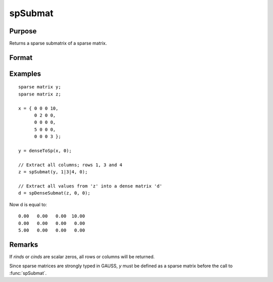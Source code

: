 
spSubmat
==============================================

Purpose
----------------
Returns a sparse submatrix of a sparse matrix.

Format
----------------
.. function:: s = spSubmat(x, rinds, cinds)

    :param x: data
    :type x: MxN sparse matrix

    :param rinds: row indices.
    :type rinds: Kx1 vector

    :param cinds: column indices.
    :type cinds: Lx1 vector

    :return s: the intersection of *rinds* and *cinds*.

    :rtype s: KxL sparse matrix

Examples
----------------

::

    sparse matrix y;
    sparse matrix z;
    
    x = { 0 0 0 10,
          0 2 0 0,
          0 0 0 0,
          5 0 0 0,
          0 0 0 3 };
    
    y = denseToSp(x, 0);
    
    // Extract all columns; rows 1, 3 and 4
    z = spSubmat(y, 1|3|4, 0);
    
    // Extract all values from 'z' into a dense matrix 'd'
    d = spDenseSubmat(z, 0, 0);

Now d is equal to:

::

      0.00   0.00   0.00  10.00 
      0.00   0.00   0.00   0.00 
      5.00   0.00   0.00   0.00

Remarks
-------

If *rinds* or *cinds* are scalar zeros, all rows or columns will be returned.

Since sparse matrices are strongly typed in GAUSS, *y* must be defined as
a sparse matrix before the call to :func:`spSubmat`.

.. seealso:: Functions :func:`spDenseSubmat`

